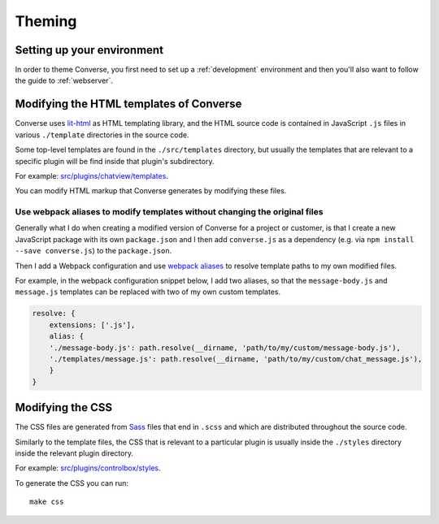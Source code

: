 .. raw:: html

    <div id="banner"><a href="https://github.com/jcbrand/converse.js/blob/master/docs/source/theming.rst">Edit me on GitHub</a></div>

.. _theming:

=======
Theming
=======

Setting up your environment
===========================

In order to theme Converse, you first need to set up a :ref:`development` environment
and then you'll also want to follow the guide to :ref:`webserver`.

Modifying the HTML templates of Converse
========================================

Converse uses `lit-html <https://lit-html.polymer-project.org/guide>`_ as HTML
templating library, and the HTML source code is contained in JavaScript ``.js``
files in various ``./template`` directories in the source code.

Some top-level templates are found in the ``./src/templates`` directory, but
usually the templates that are relevant to a specific plugin will be find
inside that plugin's subdirectory.

For example: `src/plugins/chatview/templates <https://github.com/conversejs/converse.js/tree/master/src/plugins/chatview/templates>`_.

You can modify HTML markup that Converse generates by modifying these files.

Use webpack aliases to modify templates without changing the original files
---------------------------------------------------------------------------

Generally what I do when creating a modified version of Converse for a project
or customer, is that I create a new JavaScript package with its own
``package.json`` and I then add ``converse.js`` as a dependency (e.g. via ``npm
install --save converse.js``) to the ``package.json``.

Then I add a Webpack configuration and use `webpack aliases <https://webpack.js.org/configuration/resolve/#resolvealias>`_
to resolve template paths to my own modified files.

For example, in the webpack configuration snippet below, I add two aliases, so
that the ``message-body.js`` and ``message.js`` templates can be replaced with
two of my own custom templates.

.. code-block:: javascript

    resolve: {
        extensions: ['.js'],
        alias: {
        './message-body.js': path.resolve(__dirname, 'path/to/my/custom/message-body.js'),
        './templates/message.js': path.resolve(__dirname, 'path/to/my/custom/chat_message.js'),
        }
    }

Modifying the CSS
=================

The CSS files are generated from `Sass <http://sass-lang.com>`_ files that end in ``.scss`` and
which are distributed throughout the source code.

Similarly to the template files, the CSS that is relevant to a particular plugin
is usually inside the ``./styles`` directory inside the relevant plugin
directory.

For example: `src/plugins/controlbox/styles <https://github.com/conversejs/converse.js/tree/master/src/plugins/controlbox/styles>`_.

To generate the CSS you can run::

    make css
